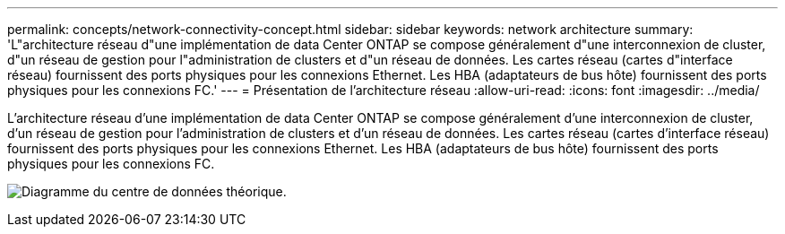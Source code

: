 ---
permalink: concepts/network-connectivity-concept.html 
sidebar: sidebar 
keywords: network architecture 
summary: 'L"architecture réseau d"une implémentation de data Center ONTAP se compose généralement d"une interconnexion de cluster, d"un réseau de gestion pour l"administration de clusters et d"un réseau de données. Les cartes réseau (cartes d"interface réseau) fournissent des ports physiques pour les connexions Ethernet. Les HBA (adaptateurs de bus hôte) fournissent des ports physiques pour les connexions FC.' 
---
= Présentation de l'architecture réseau
:allow-uri-read: 
:icons: font
:imagesdir: ../media/


[role="lead"]
L'architecture réseau d'une implémentation de data Center ONTAP se compose généralement d'une interconnexion de cluster, d'un réseau de gestion pour l'administration de clusters et d'un réseau de données. Les cartes réseau (cartes d'interface réseau) fournissent des ports physiques pour les connexions Ethernet. Les HBA (adaptateurs de bus hôte) fournissent des ports physiques pour les connexions FC.

image:network-arch.gif["Diagramme du centre de données théorique."]
